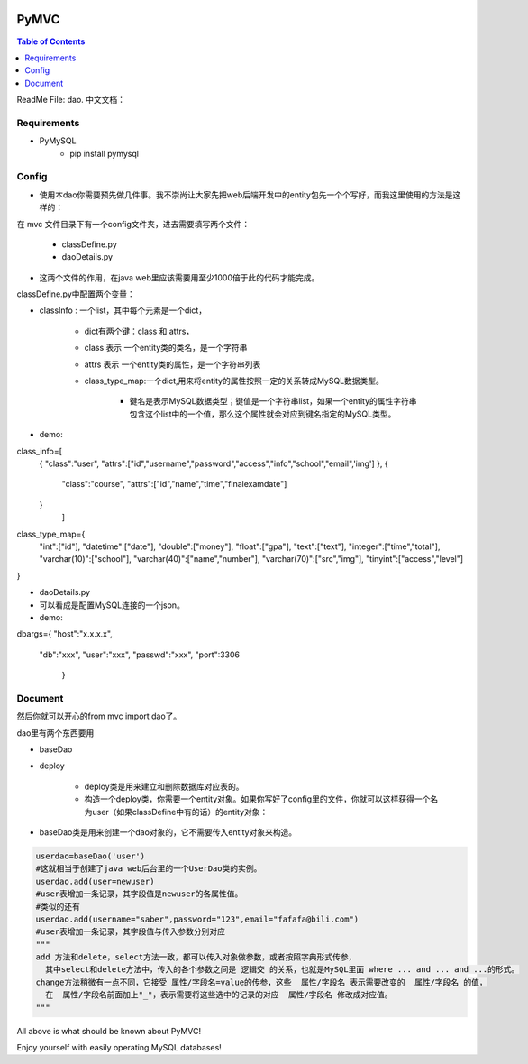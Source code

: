 .. image:: https://img.shields.io/badge/license-Apache-blue.svg
    :target: https://github.com/DeepAbstract/PyMVC/blob/master/LICENSE

PyMVC
======



.. contents:: Table of Contents
   :local:

ReadMe File: dao.
中文文档：

Requirements
-------------
* PyMySQL
	- pip install pymysql

Config
-------------

* 使用本dao你需要预先做几件事。我不崇尚让大家先把web后端开发中的entity包先一个个写好，而我这里使用的方法是这样的：

在 mvc 文件目录下有一个config文件夹，进去需要填写两个文件：

	- classDefine.py 
	
	- daoDetails.py

* 这两个文件的作用，在java web里应该需要用至少1000倍于此的代码才能完成。

classDefine.py中配置两个变量：

- classInfo : 一个list，其中每个元素是一个dict，

    - dict有两个键：class 和 attrs，

    - class 表示 一个entity类的类名，是一个字符串

    - attrs 表示 一个entity类的属性，是一个字符串列表

    - class_type_map:一个dict,用来将entity的属性按照一定的关系转成MySQL数据类型。

		- 键名是表示MySQL数据类型；键值是一个字符串list，如果一个entity的属性字符串包含这个list中的一个值，那么这个属性就会对应到键名指定的MySQL类型。

- demo:

.. code:: python


class_info=[
 {
 "class":"user",
 "attrs":["id","username","password","access","info","school","email",'img']
 },
 {
  "class":"course",
  "attrs":["id","name","time","finalexamdate"]
 }
           ]


class_type_map={
  "int":["id"],
  "datetime":["date"],
  "double":["money"],
  "float":["gpa"],
  "text":["text"],
  "integer":["time","total"],
  "varchar(10)":["school"],
  "varchar(40)":["name","number"],
  "varchar(70)":["src","img"],
  "tinyint":["access","level"]
}


- daoDetails.py
- 可以看成是配置MySQL连接的一个json。
- demo:

.. code:: python
dbargs={
"host":"x.x.x.x",
  "db":"xxx",
  "user":"xxx",
  "passwd":"xxx",
  "port":3306
   }

Document
--------

然后你就可以开心的from mvc import dao了。

dao里有两个东西要用

- baseDao

- deploy

	- deploy类是用来建立和删除数据库对应表的。

	- 构造一个deploy类，你需要一个entity对象。如果你写好了config里的文件，你就可以这样获得一个名为user（如果classDefine中有的话）的entity对象：

			
.. code:: python
	from mvc.entity import entities
	User=entities.user
		#这个User是一个属性值全空的对象，你可以把它当做类使用。
	newuser=User()
		#__call__方法是深拷贝。
		from mvc.dao import deploy
		dep=deploy(newuser)
		dep.createTable(); #创建数据表
		dep.dropTable(); #删除数据表


- baseDao类是用来创建一个dao对象的，它不需要传入entity对象来构造。

.. code:: python

	userdao=baseDao('user')
	#这就相当于创建了java web后台里的一个UserDao类的实例。
	userdao.add(user=newuser)
	#user表增加一条记录，其字段值是newuser的各属性值。
	#类似的还有
	userdao.add(username="saber",password="123",email="fafafa@bili.com")
	#user表增加一条记录，其字段值与传入参数分别对应
	"""
	add 方法和delete，select方法一致，都可以传入对象做参数，或者按照字典形式传参，
	  其中select和delete方法中，传入的各个参数之间是 逻辑交 的关系，也就是MySQL里面 where ... and ... and ...的形式。
	change方法稍微有一点不同，它接受 属性/字段名=value的传参，这些  属性/字段名 表示需要改变的  属性/字段名 的值，
	  在  属性/字段名前面加上"_"，表示需要将这些选中的记录的对应  属性/字段名 修改成对应值。
	"""

All above is what should be known about PyMVC!

Enjoy yourself with easily operating MySQL databases!



